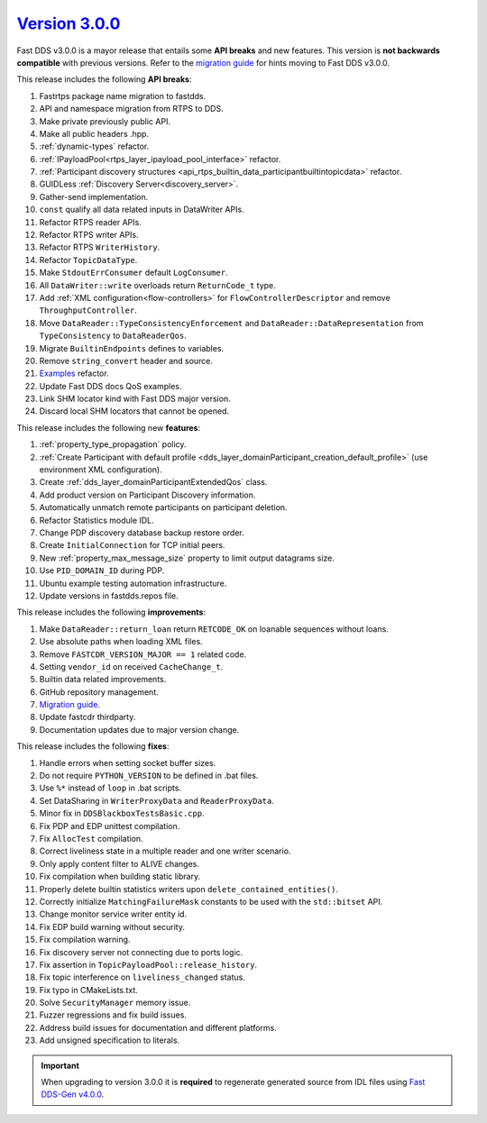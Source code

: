 `Version 3.0.0 <https://fast-dds.docs.eprosima.com/en/v3.0.0/index.html>`_
^^^^^^^^^^^^^^^^^^^^^^^^^^^^^^^^^^^^^^^^^^^^^^^^^^^^^^^^^^^^^^^^^^^^^^^^^^

Fast DDS v3.0.0 is a mayor release that entails some **API breaks** and new features.
This version is **not backwards compatible** with previous versions.
Refer to the `migration guide <https://github.com/eProsima/Fast-DDS/blob/master/UPGRADING.md>`__ for hints moving to Fast DDS v3.0.0.

This release includes the following **API breaks**:

#. Fastrtps package name migration to fastdds.
#. API and namespace migration from RTPS to DDS.
#. Make private previously public API.
#. Make all public headers .hpp.
#. :ref:`dynamic-types` refactor.
#. :ref:`IPayloadPool<rtps_layer_ipayload_pool_interface>` refactor.
#. :ref:`Participant discovery structures <api_rtps_builtin_data_participantbuiltintopicdata>` refactor.
#. GUIDLess :ref:`Discovery Server<discovery_server>`.
#. Gather-send implementation.
#. ``const`` qualify all data related inputs in DataWriter APIs.
#. Refactor RTPS reader APIs.
#. Refactor RTPS writer APIs.
#. Refactor RTPS ``WriterHistory``.
#. Refactor ``TopicDataType``.
#. Make ``StdoutErrConsumer`` default ``LogConsumer``.
#. All ``DataWriter::write`` overloads return ``ReturnCode_t`` type.
#. Add :ref:`XML configuration<flow-controllers>` for ``FlowControllerDescriptor`` and remove ``ThroughputController``.
#. Move ``DataReader::TypeConsistencyEnforcement`` and ``DataReader::DataRepresentation`` from ``TypeConsistency`` to ``DataReaderQos``.
#. Migrate ``BuiltinEndpoints`` defines to variables.
#. Remove ``string_convert`` header and source.
#. `Examples <https://github.com/eProsima/Fast-DDS/blob/master/examples/cpp/hello_world/README.md>`__ refactor.
#. Update Fast DDS docs QoS examples.
#. Link SHM locator kind with Fast DDS major version.
#. Discard local SHM locators that cannot be opened.

This release includes the following new **features**:

#. :ref:`property_type_propagation` policy.
#. :ref:`Create Participant with default profile <dds_layer_domainParticipant_creation_default_profile>`
   (use environment XML configuration).
#. Create :ref:`dds_layer_domainParticipantExtendedQos` class.
#. Add product version on Participant Discovery information.
#. Automatically unmatch remote participants on participant deletion.
#. Refactor Statistics module IDL.
#. Change PDP discovery database backup restore order.
#. Create ``InitialConnection`` for TCP initial peers.
#. New :ref:`property_max_message_size` property to limit output datagrams size.
#. Use ``PID_DOMAIN_ID`` during PDP.
#. Ubuntu example testing automation infrastructure.
#. Update versions in fastdds.repos file.

This release includes the following **improvements**:

#. Make ``DataReader::return_loan`` return ``RETCODE_OK`` on loanable sequences without loans.
#. Use absolute paths when loading XML files.
#. Remove ``FASTCDR_VERSION_MAJOR == 1`` related code.
#. Setting ``vendor_id`` on received ``CacheChange_t``.
#. Builtin data related improvements.
#. GitHub repository management.
#. `Migration guide <https://github.com/eProsima/Fast-DDS/blob/master/UPGRADING.md>`__.
#. Update fastcdr thirdparty.
#. Documentation updates due to major version change.

This release includes the following **fixes**:

#. Handle errors when setting socket buffer sizes.
#. Do not require ``PYTHON_VERSION`` to be defined in .bat files.
#. Use ``%*`` instead of ``loop`` in .bat scripts.
#. Set DataSharing in ``WriterProxyData`` and ``ReaderProxyData``.
#. Minor fix in ``DDSBlackboxTestsBasic.cpp``.
#. Fix PDP and EDP unittest compilation.
#. Fix ``AllocTest`` compilation.
#. Correct liveliness state in a multiple reader and one writer scenario.
#. Only apply content filter to ALIVE changes.
#. Fix compilation when building static library.
#. Properly delete builtin statistics writers upon ``delete_contained_entities()``.
#. Correctly initialize ``MatchingFailureMask`` constants to be used with the ``std::bitset`` API.
#. Change monitor service writer entity id.
#. Fix EDP build warning without security.
#. Fix compilation warning.
#. Fix discovery server not connecting due to ports logic.
#. Fix assertion in ``TopicPayloadPool::release_history``.
#. Fix topic interference on ``liveliness_changed`` status.
#. Fix typo in CMakeLists.txt.
#. Solve ``SecurityManager`` memory issue.
#. Fuzzer regressions and fix build issues.
#. Address build issues for documentation and different platforms.
#. Add unsigned specification to literals.

.. important::

    When upgrading to version 3.0.0 it is **required** to regenerate generated source from IDL files
    using `Fast DDS-Gen v4.0.0 <https://github.com/eProsima/Fast-DDS-Gen/releases/tag/v4.0.0>`_.
